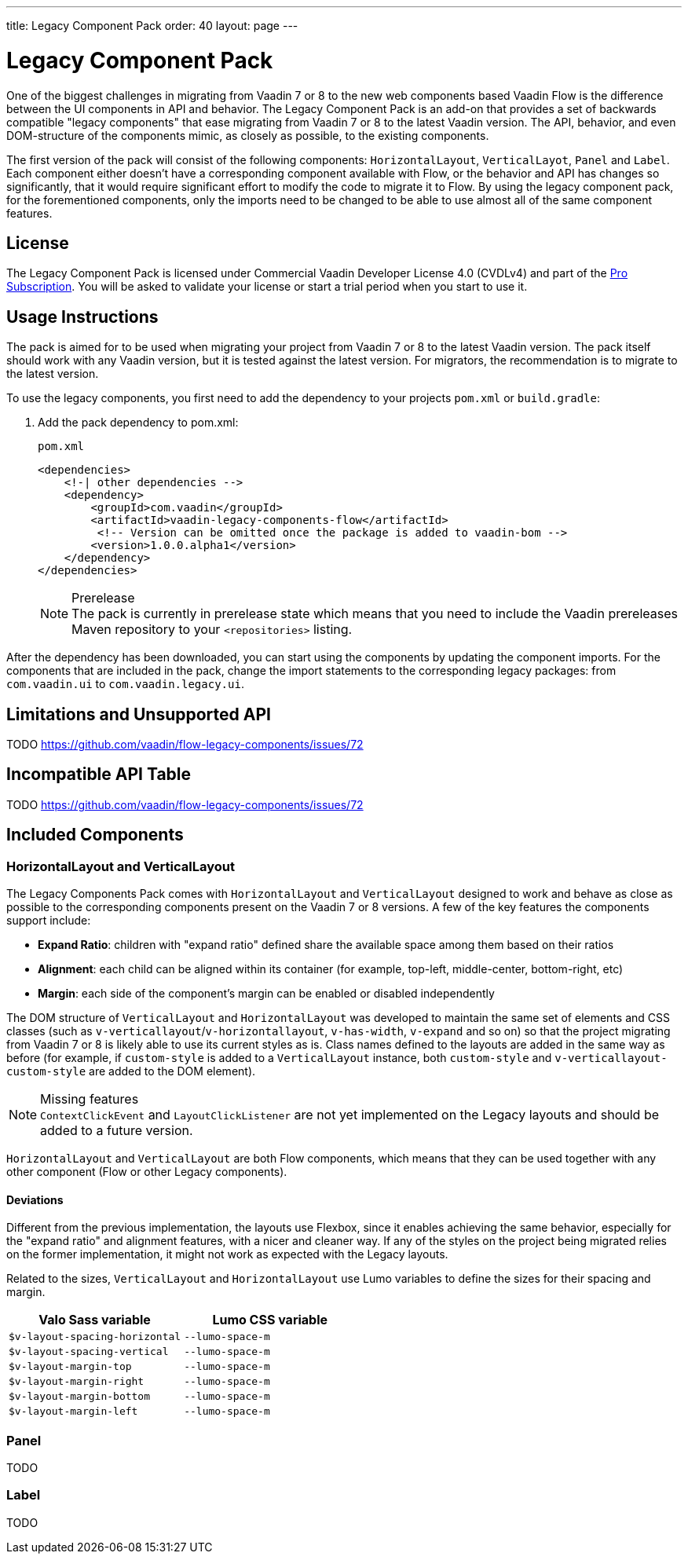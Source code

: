 ---
title: Legacy Component Pack
order: 40
layout: page
---

= Legacy Component Pack
:toclevels: 2

One of the biggest challenges in migrating from Vaadin 7 or 8 to the new web components based Vaadin Flow is the difference between the UI components in API and behavior.
The Legacy Component Pack is an add-on that provides a set of backwards compatible "legacy components" that ease migrating from Vaadin 7 or 8 to the latest Vaadin version.
The API, behavior, and even DOM-structure of the components mimic, as closely as possible, to the existing components.

The first version of the pack will consist of the following components: `HorizontalLayout`, `VerticalLayot`, `Panel` and `Label`.
Each component either doesn't have a corresponding component available with Flow, or the behavior and API has changes so significantly, that it would require significant effort to modify the code to migrate it to Flow.
By using the legacy component pack, for the forementioned components, only the imports need to be changed to be able to use almost all of the same component features.

== License

The Legacy Component Pack is licensed under Commercial Vaadin Developer License 4.0 (CVDLv4) and part of the https://vaadin.com/pricing[Pro Subscription].
You will be asked to validate your license or start a trial period when you start to use it.

== Usage Instructions

The pack is aimed for to be used when migrating your project from Vaadin 7 or 8 to the latest Vaadin version.
The pack itself should work with any Vaadin version, but it is tested against the latest version.
For migrators, the recommendation is to migrate to the latest version.

To use the legacy components, you first need to add the dependency to your projects `pom.xml` or `build.gradle`:

. Add the pack dependency to [filename]#pom.xml#:
+
.`pom.xml`
[source,xml]
----
<dependencies>
    <!-| other dependencies -->
    <dependency>
        <groupId>com.vaadin</groupId>
        <artifactId>vaadin-legacy-components-flow</artifactId>
         <!-- Version can be omitted once the package is added to vaadin-bom -->
        <version>1.0.0.alpha1</version>
    </dependency>
</dependencies>
----
+
.Prerelease
[NOTE]
The pack is currently in prerelease state which means that you need to include the Vaadin prereleases Maven repository to your `<repositories>` listing.

After the dependency has been downloaded, you can start using the components by updating the component imports. For the components that are included in the pack, change the import statements to the corresponding legacy packages: from `com.vaadin.ui` to `com.vaadin.legacy.ui`.


== Limitations and Unsupported API

TODO https://github.com/vaadin/flow-legacy-components/issues/72

== Incompatible API Table

TODO https://github.com/vaadin/flow-legacy-components/issues/72

== Included Components

=== HorizontalLayout and VerticalLayout

The Legacy Components Pack comes with `HorizontalLayout` and `VerticalLayout` designed to work and behave as close as possible to the corresponding components present on the Vaadin 7 or 8 versions.
A few of the key features the components support include:

- *Expand Ratio*: children with "expand ratio" defined share the available space among them based on their ratios
- *Alignment*: each child can be aligned within its container (for example, top-left, middle-center, bottom-right, etc)
- *Margin*: each side of the component's margin can be enabled or disabled independently

The DOM structure of `VerticalLayout` and `HorizontalLayout` was developed to maintain the same set of elements and CSS classes (such as `v-verticallayout`/`v-horizontallayout`, `v-has-width`, `v-expand` and so on) so that the project migrating from Vaadin 7 or 8 is likely able to use its current styles as is.
Class names defined to the layouts are added in the same way as before (for example, if `custom-style` is added to a `VerticalLayout` instance, both `custom-style` and `v-verticallayout-custom-style` are added to the DOM element).

.Missing features
[NOTE]
`ContextClickEvent` and `LayoutClickListener` are not yet implemented on the Legacy layouts and should be added to a future version.

`HorizontalLayout` and `VerticalLayout` are both Flow components, which means that they can be used together with any other component (Flow or other Legacy components).

==== Deviations

Different from the previous implementation, the layouts use Flexbox, since it enables achieving the same behavior, especially for the "expand ratio" and alignment features, with a nicer and cleaner way.
If any of the styles on the project being migrated relies on the former implementation, it might not work as expected with the Legacy layouts.

Related to the sizes, `VerticalLayout` and `HorizontalLayout` use Lumo variables to define the sizes for their spacing and margin.

|===
|Valo Sass variable |Lumo CSS variable

|`$v-layout-spacing-horizontal` |`--lumo-space-m`
|`$v-layout-spacing-vertical` |`--lumo-space-m`
|`$v-layout-margin-top` |`--lumo-space-m`
|`$v-layout-margin-right` |`--lumo-space-m`
|`$v-layout-margin-bottom` |`--lumo-space-m`
|`$v-layout-margin-left` |`--lumo-space-m`

|===

=== Panel

TODO

=== Label

TODO
